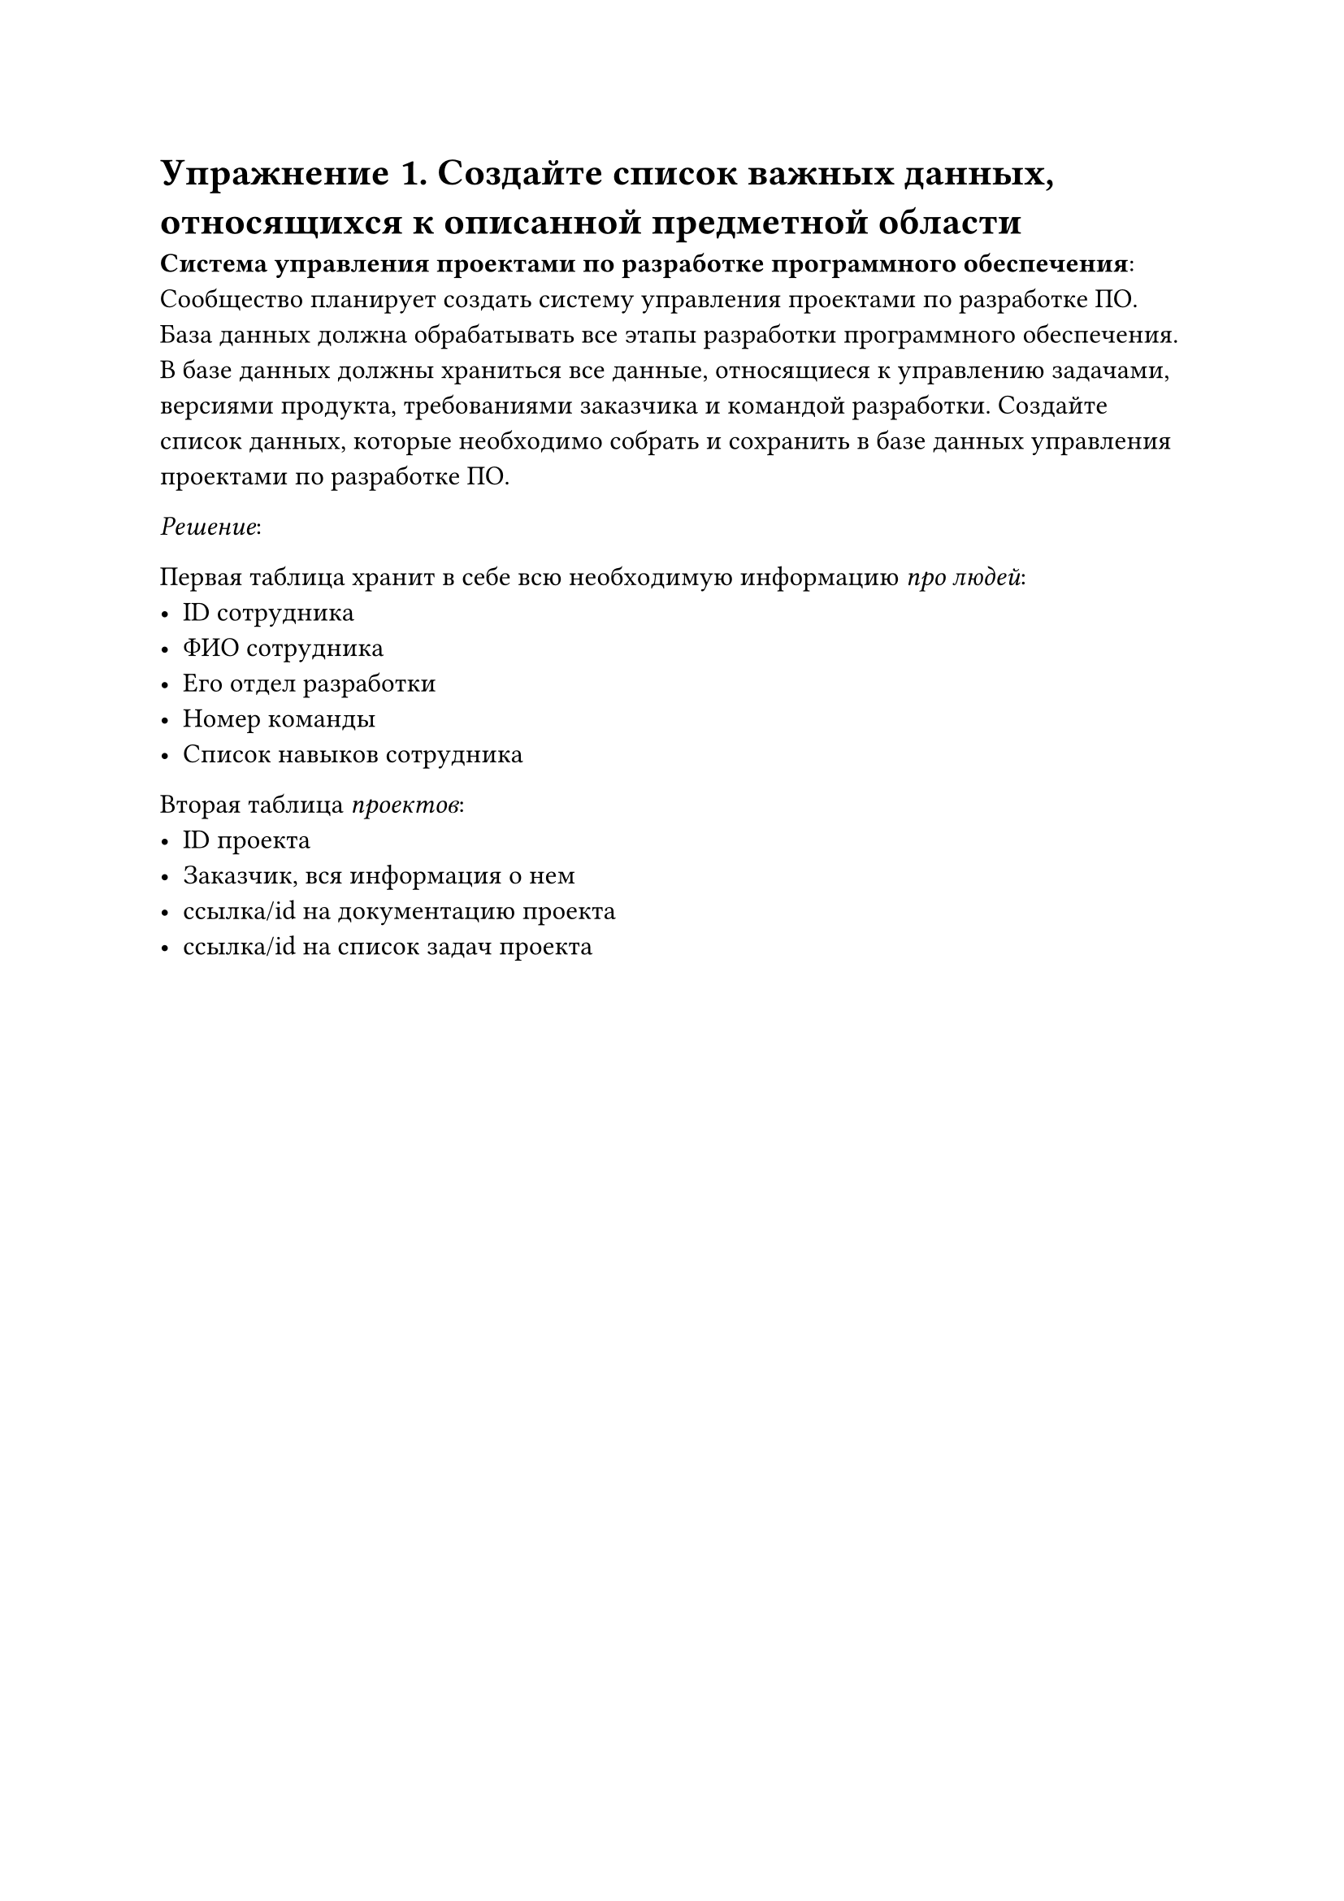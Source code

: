 #set text(
  lang: "ru",
  size: 12pt,
)

#set document(
  title: "Практическое занятие 1",
  author: "Варвус А.И."
)

= Упражнение 1. Создайте список важных данных, относящихся к описанной предметной области

*Система управления проектами по разработке программного обеспечения*: Сообщество планирует создать систему управления проектами по разработке ПО. База данных должна обрабатывать все этапы разработки программного обеспечения. В базе данных должны храниться все данные, относящиеся к управлению задачами, версиями продукта, требованиями заказчика и командой разработки. Создайте список данных, которые необходимо собрать и сохранить в базе данных управления проектами по разработке ПО.

_Решение_:

Первая таблица хранит в себе всю необходимую информацию _про людей_:
- ID сотрудника
- ФИО сотрудника
- Его отдел разработки
- Номер команды
- Список навыков сотрудника

Вторая таблица _проектов_:
- ID проекта
- Заказчик, вся информация о нем
- ссылка/id на документацию проекта 
- ссылка/id на список задач проекта 

#pagebreak()

= Упражнение 2. Самостоятельно ознакомьтесь с теорией и опишите одну из архитектур систем баз данных

Технология клиент-сервер в контексте систем управления базами данных (СУБД) позволяет разделять работу по взаимодействию с базой данных между двумя компонентами: клиентом и сервером. Рассмотрим основные аспекты этой технологии:

== Компоненты
1. Клиент: Это приложение, которое взаимодействует с пользователем и формирует запросы к базе данных. Он также может выполнять часть обработки данных перед передачей их на сервер. Примерами могут служить настольные приложения, веб-браузеры и мобильные приложения.

2. Сервер: Этот компонент принимает запросы от клиентов, выполняет необходимые операции над базой данных и возвращает результаты обратно клиентам. Сервер обычно управляет доступом к данным, обеспечивая безопасность и целостность информации.

== Протоколы
Для связи между клиентом и сервером используются специальные протоколы. Наиболее распространенным протоколом для доступа к базам данных является SQL (Structured Query Language). Однако существуют и другие протоколы, такие как ODBC (Open Database Connectivity) и JDBC (Java Database Connectivity), которые позволяют подключаться к различным типам баз данных.

== Архитектуры
Одно из основных преимуществ технологии клиент-сервер – гибкость в выборе архитектуры. Можно выделить две основные архитектуры:

1. Двухъярусная архитектура:
   - Клиентское приложение (часто называемое тонким клиентом) передает запрос серверу.
   - Серверный компонент (чаще всего именуемый сервером приложений) обрабатывает запрос и возвращает результат.

2. Трехъярусная архитектура (N-tier architecture):
   - Предусматривает дополнительные слои, такие как уровень бизнес-логики, который располагается между уровнем представления (клиентским приложением) и уровнем данных (базой данных).

_Преимущества технологии клиент-сервер_:
- Разделение труда: клиентская часть сосредоточена на удобстве пользовательского интерфейса, а серверная – на безопасности и производительности операций с базой данных.
- Масштабируемость: легко добавляются новые клиенты без перестройки всей системы.
- Надежность: данные централизованы на сервере, что снижает риск потери данных при сбоях на клиентских устройствах.

_Недостатки_:
- Зависимость от сети: требуется надежное соединение между клиентами и серверами.
- Нагрузка на сервер: большое количество запросов может замедлить выполнение операций.

Технология клиент-сервер широко используется в современных СУБД, таких как Oracle, MySQL, PostgreSQL и других, что делает ее важным элементом многих корпоративных информационных систем.